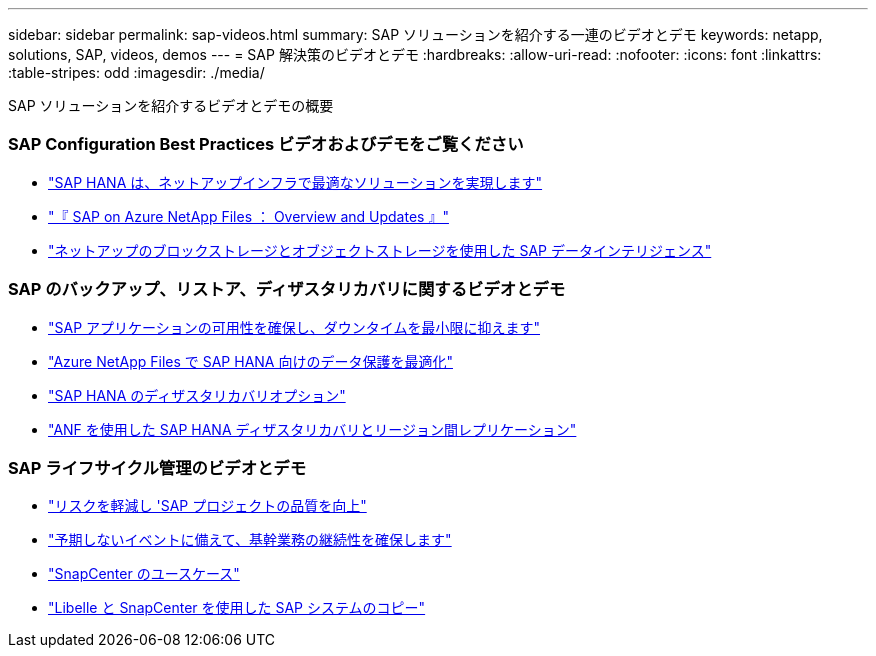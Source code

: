 ---
sidebar: sidebar 
permalink: sap-videos.html 
summary: SAP ソリューションを紹介する一連のビデオとデモ 
keywords: netapp, solutions, SAP, videos, demos 
---
= SAP 解決策のビデオとデモ
:hardbreaks:
:allow-uri-read: 
:nofooter: 
:icons: font
:linkattrs: 
:table-stripes: odd
:imagesdir: ./media/


[role="lead"]
SAP ソリューションを紹介するビデオとデモの概要



=== SAP Configuration Best Practices ビデオおよびデモをご覧ください

* link:https://www.netapp.tv/details/28149["SAP HANA は、ネットアップインフラで最適なソリューションを実現します"]
* link:https://www.netapp.tv/details/28189["『 SAP on Azure NetApp Files ： Overview and Updates 』"]
* link:https://www.netapp.tv/details/28402["ネットアップのブロックストレージとオブジェクトストレージを使用した SAP データインテリジェンス"]




=== SAP のバックアップ、リストア、ディザスタリカバリに関するビデオとデモ

* link:https://www.netapp.tv/details/25592["SAP アプリケーションの可用性を確保し、ダウンタイムを最小限に抑えます"]
* link:https://www.netapp.tv/details/28399["Azure NetApp Files で SAP HANA 向けのデータ保護を最適化"]
* link:https://www.netapp.tv/details/28398["SAP HANA のディザスタリカバリオプション"]
* link:https://www.netapp.tv/details/28406["ANF を使用した SAP HANA ディザスタリカバリとリージョン間レプリケーション"]




=== SAP ライフサイクル管理のビデオとデモ

* link:https://www.netapp.tv/details/25588["リスクを軽減し 'SAP プロジェクトの品質を向上"]
* link:https://www.netapp.tv/details/25595["予期しないイベントに備えて、基幹業務の継続性を確保します"]
* link:https://www.netapp.tv/details/28400["SnapCenter のユースケース"]
* link:https://www.netapp.tv/details/28401["Libelle と SnapCenter を使用した SAP システムのコピー"]

